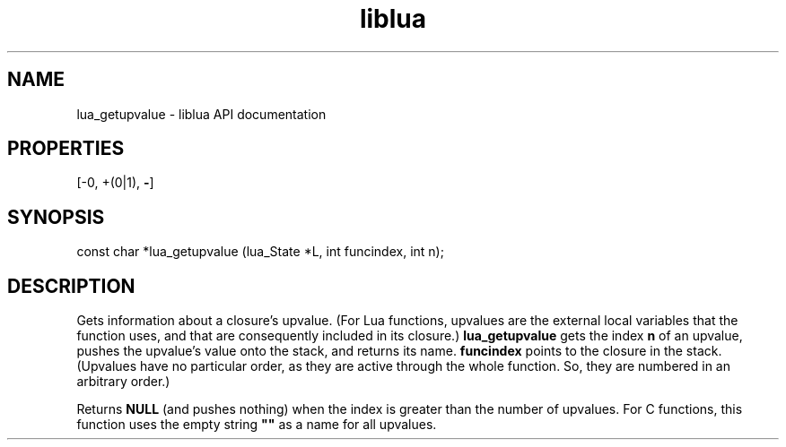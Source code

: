 .TH "liblua" "3" "Jan 25, 2016" "5.1.5" "lua API documentation"
.SH NAME
lua_getupvalue - liblua API documentation

.SH PROPERTIES
[-0, +(0|1), \fB-\fP]
.SH SYNOPSIS
const char *lua_getupvalue (lua_State *L, int funcindex, int n);

.SH DESCRIPTION

.sp
Gets information about a closure's upvalue.
(For Lua functions,
upvalues are the external local variables that the function uses,
and that are consequently included in its closure.)
\fBlua_getupvalue\fP gets the index \fBn\fP of an upvalue,
pushes the upvalue's value onto the stack,
and returns its name.
\fBfuncindex\fP points to the closure in the stack.
(Upvalues have no particular order,
as they are active through the whole function.
So, they are numbered in an arbitrary order.)

.sp
Returns \fBNULL\fP (and pushes nothing)
when the index is greater than the number of upvalues.
For C functions, this function uses the empty string \fB""\fP
as a name for all upvalues.